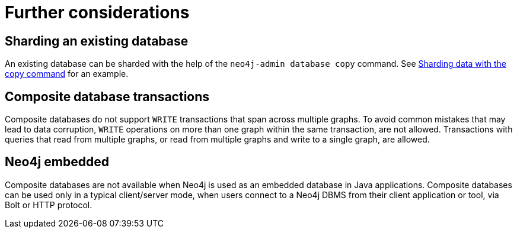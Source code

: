 [role=enterprise-edition]
[[composite-databases-further-considerations]]
= Further considerations
:description: This section presents considerations about composite databases that developers and administrators must be aware of. 

== Sharding an existing database
An existing database can be sharded with the help of the `neo4j-admin database copy` command.
See xref:composite-databases/sharding-with-copy.adoc[Sharding data with the copy command] for an example.

== Composite database transactions

Composite databases do not support `WRITE` transactions that span across multiple graphs.
To avoid common mistakes that may lead to data corruption, `WRITE` operations on more than one graph within the same transaction, are not allowed.
Transactions with queries that read from multiple graphs, or read from multiple graphs and write to a single graph, are allowed.

== Neo4j embedded

Composite databases are not available when Neo4j is used as an embedded database in Java applications.
Composite databases can be used only in a typical client/server mode, when users connect to a Neo4j DBMS from their client application or tool, via Bolt or HTTP protocol.
